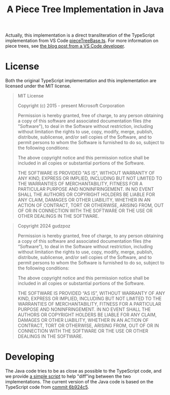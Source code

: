 #+title: A Piece Tree Implementation in Java

Actually, this implementation is a direct transliteration of the TypeScript
implementation from VS Code [[https://github.com/microsoft/vscode/blob/main/src/vs/editor/common/model/pieceTreeTextBuffer/pieceTreeBase.ts][pieceTreeBase.ts]]. For more information on piece
trees, see [[https://code.visualstudio.com/blogs/2018/03/23/text-buffer-reimplementation][the blog post from a VS Code developer]].

* License

Both the original TypeScript implementation and this implementation are licensed
under the MIT license.

#+begin_quote
MIT License

Copyright (c) 2015 - present Microsoft Corporation

Permission is hereby granted, free of charge, to any person obtaining a copy
of this software and associated documentation files (the "Software"), to deal
in the Software without restriction, including without limitation the rights
to use, copy, modify, merge, publish, distribute, sublicense, and/or sell
copies of the Software, and to permit persons to whom the Software is
furnished to do so, subject to the following conditions:

The above copyright notice and this permission notice shall be included in all
copies or substantial portions of the Software.

THE SOFTWARE IS PROVIDED "AS IS", WITHOUT WARRANTY OF ANY KIND, EXPRESS OR
IMPLIED, INCLUDING BUT NOT LIMITED TO THE WARRANTIES OF MERCHANTABILITY,
FITNESS FOR A PARTICULAR PURPOSE AND NONINFRINGEMENT. IN NO EVENT SHALL THE
AUTHORS OR COPYRIGHT HOLDERS BE LIABLE FOR ANY CLAIM, DAMAGES OR OTHER
LIABILITY, WHETHER IN AN ACTION OF CONTRACT, TORT OR OTHERWISE, ARISING FROM,
OUT OF OR IN CONNECTION WITH THE SOFTWARE OR THE USE OR OTHER DEALINGS IN THE
SOFTWARE.
#+end_quote

#+begin_quote
Copyright 2024 gudzpoz

Permission is hereby granted, free of charge, to any person obtaining a copy of
this software and associated documentation files (the “Software”), to deal in
the Software without restriction, including without limitation the rights to
use, copy, modify, merge, publish, distribute, sublicense, and/or sell copies of
the Software, and to permit persons to whom the Software is furnished to do so,
subject to the following conditions:

The above copyright notice and this permission notice shall be included in all
copies or substantial portions of the Software.

THE SOFTWARE IS PROVIDED “AS IS”, WITHOUT WARRANTY OF ANY KIND, EXPRESS OR
IMPLIED, INCLUDING BUT NOT LIMITED TO THE WARRANTIES OF MERCHANTABILITY, FITNESS
FOR A PARTICULAR PURPOSE AND NONINFRINGEMENT. IN NO EVENT SHALL THE AUTHORS OR
COPYRIGHT HOLDERS BE LIABLE FOR ANY CLAIM, DAMAGES OR OTHER LIABILITY, WHETHER
IN AN ACTION OF CONTRACT, TORT OR OTHERWISE, ARISING FROM, OUT OF OR IN
CONNECTION WITH THE SOFTWARE OR THE USE OR OTHER DEALINGS IN THE SOFTWARE.
#+end_quote

* Developing

The Java code tries to be as close as possible to the TypeScript code, and we
provide [[file:./scripts/normalize-for-diff.py][a simple script]] to help "diff"ing between the two implementations. The
current version of the Java code is based on the TypeScript code from [[https://github.com/microsoft/vscode/commit/6b924c51528e663dda5091a1493229a361676aca][commit
6b924c5]].
